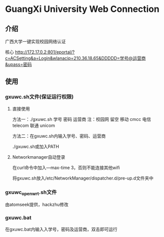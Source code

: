 * GuangXi University Web Connection
** 介绍
	广西大学一键实现校园网络认证

	核心 http://172.17.0.2:801/eportal/?c=ACSetting&a=Login&wlanacip=210.36.18.65&DDDDD=学号@运营商&upass=密码
   
** 使用
*** gxuwc.sh文件(保证运行权限)
**** 直接使用
	方法一：./gxuwc.sh 学号 密码 运营商
		注：校园网 留空
			移动 cmcc
			电信 telecom
			联通 unicom

	方法二：在gxuwc.sh内输入学号、密码、运营商

			./gxuwc.sh或加入PATH
    
**** Networkmanager自动登录
	在curl命令中加入---max-time 3，否则不能连接其他wifi

	将gxuwc.sh放入/etc/NetworkManager/dispatcher.d/pre-up.d文件夹中

*** gxuwc_openwrt.sh文件
	由atomseek提供，hackzhu修改

*** gxuwc.bat
	在gxuwc.bat内输入入学号，密码及运营商，双击即可运行
